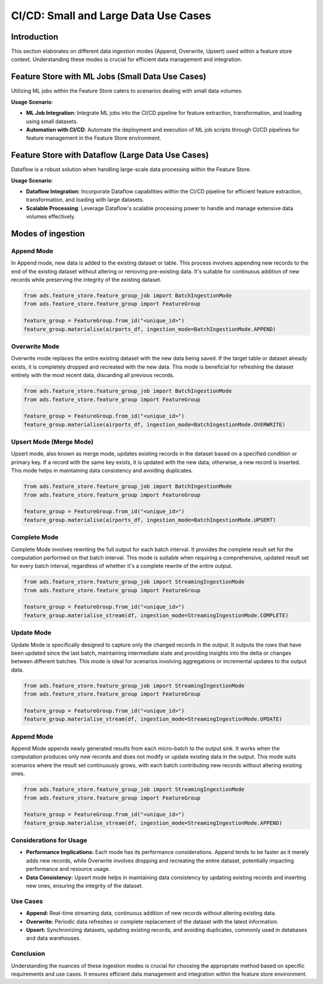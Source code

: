 CI/CD: Small and Large Data Use Cases
**************************************

Introduction
============

This section elaborates on different data ingestion modes (Append, Overwrite, Upsert) used within a feature store context. Understanding these modes is crucial for efficient data management and integration.


.. image:: figures/cicd.png


Feature Store with ML Jobs (Small Data Use Cases)
=================================================

Utilizing ML jobs within the Feature Store caters to scenarios dealing with small data volumes.

**Usage Scenario**:

- **ML Job Integration**: Integrate ML jobs into the CI/CD pipeline for feature extraction, transformation, and loading using small datasets.
- **Automation with CI/CD**: Automate the deployment and execution of ML job scripts through CI/CD pipelines for feature management in the Feature Store environment.

.. seealso::
   `Feature Store Creation and Ingestion with Jobs <https://github.com/oracle-samples/oci-data-science-ai-samples/tree/main/feature_store/tutorials/feature_store_creation_ingestion_with_jobs>`_

Feature Store with Dataflow (Large Data Use Cases)
==================================================

Dataflow is a robust solution when handling large-scale data processing within the Feature Store.

**Usage Scenario**:

- **Dataflow Integration**: Incorporate Dataflow capabilities within the CI/CD pipeline for efficient feature extraction, transformation, and loading with large datasets.
- **Scalable Processing**: Leverage Dataflow's scalable processing power to handle and manage extensive data volumes effectively.

.. seealso::
   `Feature Store Creation and Ingestion with Dataflow <https://github.com/oracle-samples/oci-data-science-ai-samples/tree/main/feature_store/tutorials/feature_store_creation_ingestion_with_dataflow>`_

Modes of ingestion
===================

Append Mode
###########

In Append mode, new data is added to the existing dataset or table. This process involves appending new records to the end of the existing dataset without altering or removing pre-existing data. It's suitable for continuous addition of new records while preserving the integrity of the existing dataset.

.. code-block:: python3

   from ads.feature_store.feature_group_job import BatchIngestionMode
   from ads.feature_store.feature_group import FeatureGroup

   feature_group = FeatureGroup.from_id("<unique_id>")
   feature_group.materialise(airports_df, ingestion_mode=BatchIngestionMode.APPEND)

Overwrite Mode
##############

Overwrite mode replaces the entire existing dataset with the new data being saved. If the target table or dataset already exists, it is completely dropped and recreated with the new data. This mode is beneficial for refreshing the dataset entirely with the most recent data, discarding all previous records.

.. code-block:: python3

   from ads.feature_store.feature_group_job import BatchIngestionMode
   from ads.feature_store.feature_group import FeatureGroup

   feature_group = FeatureGroup.from_id("<unique_id>")
   feature_group.materialise(airports_df, ingestion_mode=BatchIngestionMode.OVERWRITE)

Upsert Mode (Merge Mode)
########################

Upsert mode, also known as merge mode, updates existing records in the dataset based on a specified condition or primary key. If a record with the same key exists, it is updated with the new data; otherwise, a new record is inserted. This mode helps in maintaining data consistency and avoiding duplicates.

.. code-block:: python3

   from ads.feature_store.feature_group_job import BatchIngestionMode
   from ads.feature_store.feature_group import FeatureGroup

   feature_group = FeatureGroup.from_id("<unique_id>")
   feature_group.materialise(airports_df, ingestion_mode=BatchIngestionMode.UPSERT)

Complete Mode
#############

Complete Mode involves rewriting the full output for each batch interval. It provides the complete result set for the computation performed on that batch interval. This mode is suitable when requiring a comprehensive, updated result set for every batch interval, regardless of whether it's a complete rewrite of the entire output.

.. code-block:: python3

   from ads.feature_store.feature_group_job import StreamingIngestionMode
   from ads.feature_store.feature_group import FeatureGroup

   feature_group = FeatureGroup.from_id("<unique_id>")
   feature_group.materialise_stream(df, ingestion_mode=StreamingIngestionMode.COMPLETE)

Update Mode
###########

Update Mode is specifically designed to capture only the changed records in the output. It outputs the rows that have been updated since the last batch, maintaining intermediate state and providing insights into the delta or changes between different batches. This mode is ideal for scenarios involving aggregations or incremental updates to the output data.

.. code-block:: python3

   from ads.feature_store.feature_group_job import StreamingIngestionMode
   from ads.feature_store.feature_group import FeatureGroup

   feature_group = FeatureGroup.from_id("<unique_id>")
   feature_group.materialise_stream(df, ingestion_mode=StreamingIngestionMode.UPDATE)

Append Mode
###########

Append Mode appends newly generated results from each micro-batch to the output sink. It works when the computation produces only new records and does not modify or update existing data in the output. This mode suits scenarios where the result set continuously grows, with each batch contributing new records without altering existing ones.

.. code-block:: python3

   from ads.feature_store.feature_group_job import StreamingIngestionMode
   from ads.feature_store.feature_group import FeatureGroup

   feature_group = FeatureGroup.from_id("<unique_id>")
   feature_group.materialise_stream(df, ingestion_mode=StreamingIngestionMode.APPEND)


Considerations for Usage
########################

- **Performance Implications:** Each mode has its performance considerations. Append tends to be faster as it merely adds new records, while Overwrite involves dropping and recreating the entire dataset, potentially impacting performance and resource usage.
- **Data Consistency:** Upsert mode helps in maintaining data consistency by updating existing records and inserting new ones, ensuring the integrity of the dataset.

Use Cases
###########

- **Append:** Real-time streaming data, continuous addition of new records without altering existing data.
- **Overwrite:** Periodic data refreshes or complete replacement of the dataset with the latest information.
- **Upsert:** Synchronizing datasets, updating existing records, and avoiding duplicates, commonly used in databases and data warehouses.

Conclusion
###########

Understanding the nuances of these ingestion modes is crucial for choosing the appropriate method based on specific requirements and use cases. It ensures efficient data management and integration within the feature store environment.
